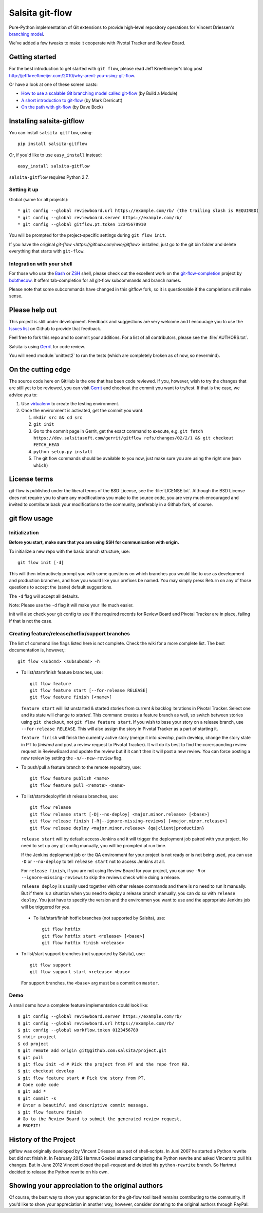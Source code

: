 ================
Salsita git-flow
================

Pure-Python implementation of Git extensions to provide high-level
repository operations for Vincent Driessen's
`branching model <http://nvie.com/git-model>`_.

We've added a few tweaks to make it cooperate with Pivotal Tracker and Review Board.


Getting started
================

For the best introduction to get started with ``git flow``, please read
Jeff Kreeftmeijer's blog post http://jeffkreeftmeijer.com/2010/why-arent-you-using-git-flow.

Or have a look at one of these screen casts:

* `How to use a scalable Git branching model called git-flow
  <http://buildamodule.com/video/change-management-and-version-control-deploying-releases-features-and-fixes-with-git-how-to-use-a-scalable-git-branching-model-called-gitflow>`_
  (by Build a Module)

* `A short introduction to git-flow <http://vimeo.com/16018419>`_
  (by Mark Derricutt)

* `On the path with git-flow
  <http://codesherpas.com/screencasts/on_the_path_gitflow.mov>`_
  (by Dave Bock)


Installing salsita-gitflow
==========================

You can install ``salsita gitflow``, using::

    pip install salsita-gitflow

Or, if you'd like to use ``easy_install`` instead::

    easy_install salsita-gitflow

``salsita-gitflow`` requires Python 2.7.

Setting it up
-------------
Global (same for all projects)::

* git config --global reviewboard.url https://example.com/rb/ (the trailing slash is REQUIRED)
* git config --global reviewboard.server https://example.com/rb/
* git config --global gitflow.pt.token 12345678910

You will be prompted for the project-specific settings during ``git flow init``.

If you have the original `git-flow <https://github.com/nvie/gitflow>` installed, just go to the git bin folder and delete everything that starts with ``git-flow``.


Integration with your shell
---------------------------

For those who use the `Bash <http://www.gnu.org/software/bash/>`_ or
`ZSH <http://www.zsh.org>`_ shell, please check out the excellent work
on the
`git-flow-completion <http://github.com/bobthecow/git-flow-completion>`_
project by `bobthecow <http://github.com/bobthecow>`_. It offers
tab-completion for all git-flow subcommands and branch names.

Please note that some subcommands have changed in this gitflow fork, so it is
questionable if the completions still make sense.

Please help out
===============

This project is still under development. Feedback and suggestions are
very welcome and I encourage you to use the `Issues list
<http://github.com/salsita/gitflow/issues>`_ on Github to provide that
feedback.

Feel free to fork this repo and to commit your additions. For a list
of all contributors, please see the :file:`AUTHORS.txt`.

Salsita is using `Gerrit <https://dev.salsitasoft.com/gerrit/#/q/status:open+project:gitflow,n,z>`_
for code review.

You will need :module:`unittest2` to run the tests (which are completely broken as of now, so nevermind).

On the cutting edge
===================

The source code here on GitHub is the one that has been code reviewed.
If you, however, wish to try the changes that are still yet to be reviewed,
you can visit `Gerrit <https://dev.salsitasoft.com/gerrit/#/q/status:open+project:gitflow,n,z>`_
and checkout the commit you want to try/test. If that is the case, we advice you to:

#. Use `virtualenv <https://pypi.python.org/pypi/virtualenv>`_ to create the testing environment.
#. Once the environment is activated, get the commit you want:

   #. ``mkdir src && cd src``
   #. ``git init``
   #. Go to the commit page in Gerrit, get the exact command to execute, e.g. ``git fetch https://dev.salsitasoft.com/gerrit/gitflow refs/changes/02/2/1 && git checkout FETCH_HEAD``
   #. ``python setup.py install``
   #. The git flow commands should be available to you now, just make sure you are using the right one (``man which``)

License terms
==================

git-flow is published under the liberal terms of the BSD License, see
the :file:`LICENSE.txt`. Although the BSD License does not
require you to share any modifications you make to the source code,
you are very much encouraged and invited to contribute back your
modifications to the community, preferably in a Github fork, of
course.


git flow usage
==============

Initialization
--------------

**Before you start, make sure that you are using SSH for communication with origin.**

To initialize a new repo with the basic branch structure, use::
  
    git flow init [-d]
  
This will then interactively prompt you with some questions on which
branches you would like to use as development and production branches,
and how you would like your prefixes be named. You may simply press
Return on any of those questions to accept the (sane) default
suggestions.

The ``-d`` flag will accept all defaults.

Note: Please use the ``-d`` flag it will make your life much easier.

init will also check your git config to see if the required records for
Review Board and Pivotal Tracker are in place, failing if that is not the case.

Creating feature/release/hotfix/support branches
----------------------------------------------------

The list of command line flags listed here is not complete. Check the wiki for
a more complete list. The best documentation is, however,::

      git flow <subcmd> <subsubcmd> -h

* To list/start/finish feature branches, use::
  
      git flow feature
      git flow feature start [--for-release RELEASE]
      git flow feature finish [<name>]
  
  ``feature start`` will list unstarted & started stories from
  current & backlog iterations in Pivotal Tracker. Select one and its state
  will change to `started`. This command creates a feature branch as well, so
  switch between stories using ``git checkout``, not ``git flow feature start``.
  If you wish to base your story on a release branch,
  use ``--for-release RELEASE``. This will also assign the story in Pivotal
  Tracker as a part of starting it.

  ``feature finish`` will finish the currently active story (merge it into
  `develop`, push develop, change the story state in PT to `finished` and
  post a review request to Pivotal Tracker). It will do its best to find
  the corersponding review request in ReviewBoard and update the review but
  if it can't then it will post a new review. You can force posting a new
  review by setting the ``-n/--new-review`` flag.

* To push/pull a feature branch to the remote repository, use::

      git flow feature publish <name>
      git flow feature pull <remote> <name>

* To list/start/deploy/finish release branches, use::
  
      git flow release
      git flow release start [-D|--no-deploy] <major.minor.release> [<base>]
      git flow release finish [-R|--ignore-missing-reviews] [<major.minor.release>]
      git flow release deploy <major.minor.release> {qa|client|production}
  
  ``release start`` will by default access Jenkins and it will trigger the
  deployment job paired with your project. No need to set up any git config
  manually, you will be prompted at run time.

  If the Jenkins deployment job or the QA environment for your project is
  not ready or is not being used, you can use ``-D`` or ``--no-deploy`` to tell
  ``release start`` not to access Jenkins at all.

  For ``release finish``, if you are not using Review Board for your project,
  you can use ``-R`` or ``--ignore-missing-reviews`` to skip the reviews check
  while doing a release.

  ``release deploy`` is usually used together with other release commands and
  there is no need to run it manually. But if there is a situation when you need
  to deploy a release branch manually, you can do so with ``release deploy``.
  You just have to specify the version and the environmen you want to use and
  the appropriate Jenkins job will be triggered for you.

 * To list/start/finish hotfix branches (not supported by Salsita), use::
  
      git flow hotfix
      git flow hotfix start <release> [<base>]
      git flow hotfix finish <release>

* To list/start support branches (not supported by Salsita), use::
  
      git flow support
      git flow support start <release> <base>
  
  For support branches, the ``<base>`` arg must be a commit on ``master``.

Demo
----

A small demo how a complete feature implementation could look like::

    $ git config --global reviewboard.server https://example.com/rb/
    $ git config --global reviewboard.url https://example.com/rb/
    $ git config --global workflow.token 0123456789
    $ mkdir project
    $ cd project
    $ git remote add origin git@github.com:salsita/project.git
    $ git pull
    $ git flow init -d # Pick the project from PT and the repo from RB.
    $ git checkout develop
    $ git flow feature start # Pick the story from PT.
    # Code code code
    $ git add *
    $ git commit -s
    # Enter a beautiful and descriptive commit message.
    $ git flow feature finish
    # Go to the Review Board to submit the generated review request.
    # PROFIT!

History of the Project
=========================

gitflow was originally developed by Vincent Driessen as a set of
shell-scripts. In Juni 2007 he started a Python rewrite but did not
finish it. In February 2012 Hartmut Goebel started completing the
Python rewrite and asked Vincent to pull his changes. But in June 2012
Vincent closed the pull-request and deleted his ``python-rewrite``
branch. So Hartmut decided to release the Python rewrite on his own.


Showing your appreciation to the original authors
=================================================

Of course, the best way to show your appreciation for the git-flow
tool itself remains contributing to the community. If you'd like to
show your appreciation in another way, however, consider donating
to the original authors through PayPal: |Donate|_


.. |Donate| image:: https://www.paypalobjects.com/en_US/i/btn/btn_donate_SM.gif
.. _Donate: https://www.paypal.com/cgi-bin/webscr?cmd=_donations&business=8PS63EM4XPFDY&item_name=gitflow%20donation&no_note=0&cn=Some%20kind%20words%20to%20the%20author%3a&no_shipping=1&rm=1&return=https%3a%2f%2fgithub%2ecom%2fhtgoebel%2fgitflow&cancel_return=https%3a%2f%2fgithub%2ecom%2fhtgoebel%2fgitflow&currency_code=EUR
